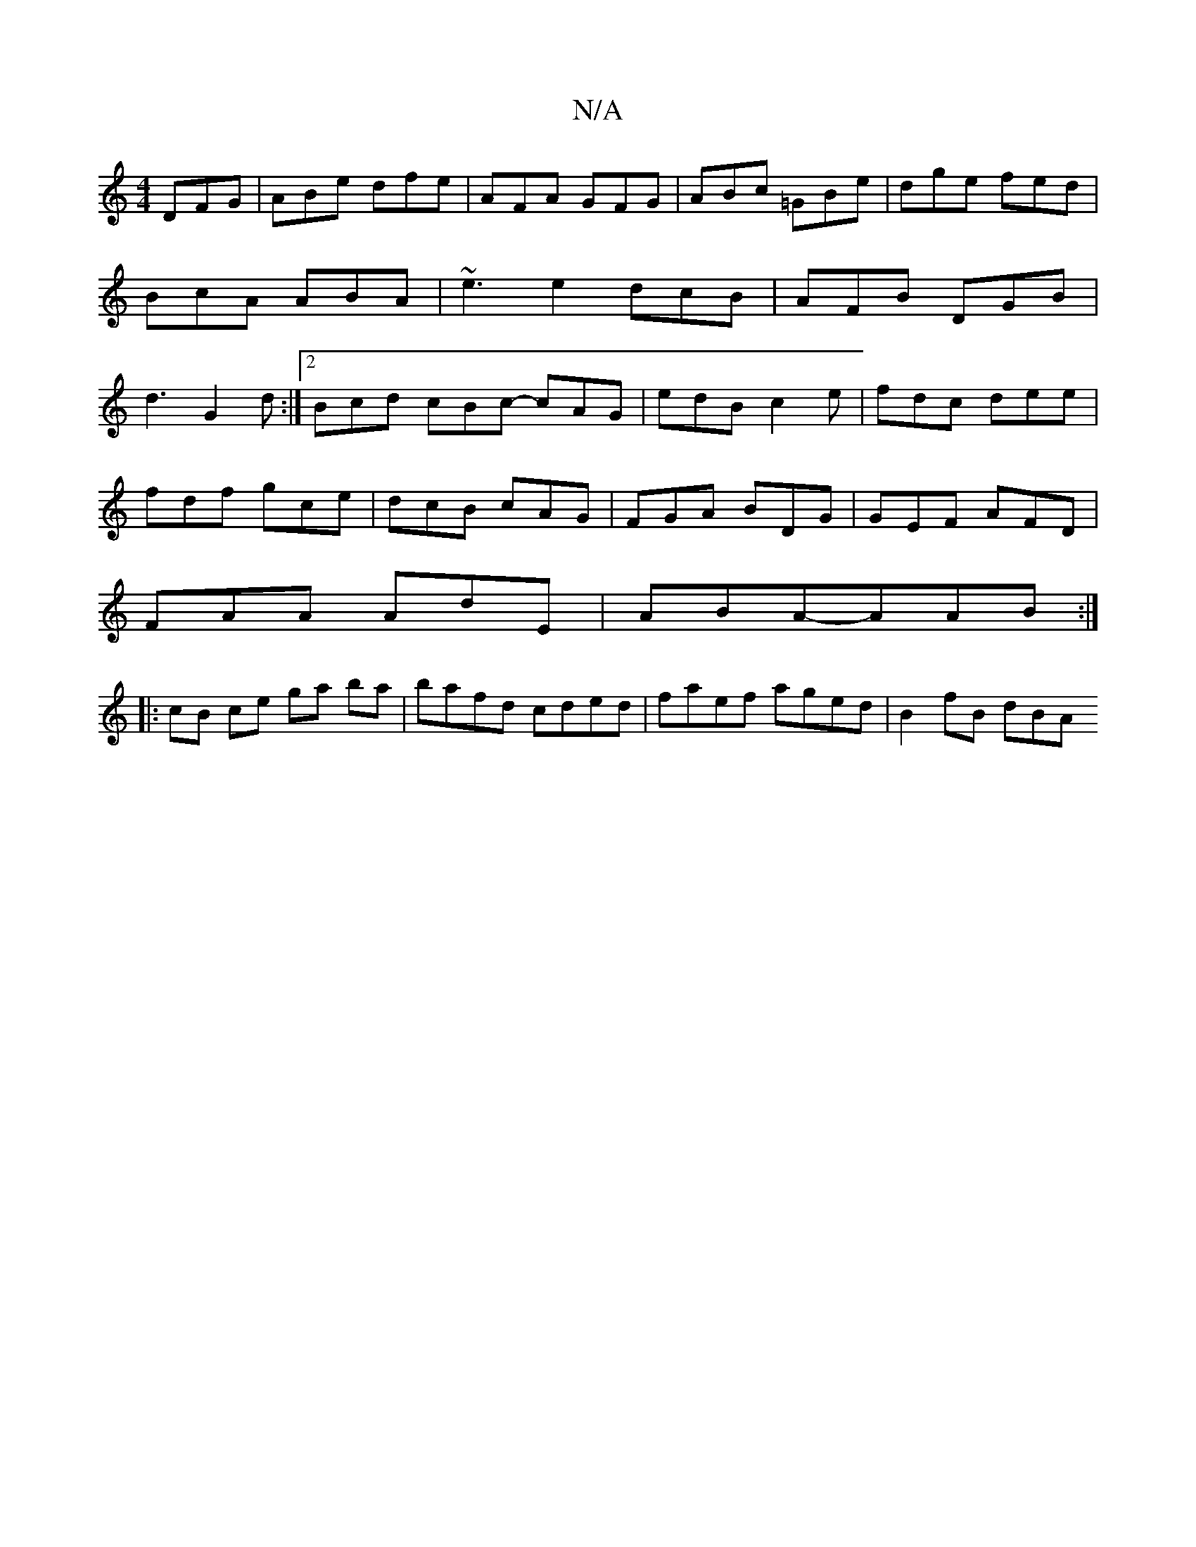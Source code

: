 X:1
T:N/A
M:4/4
R:N/A
K:Cmajor
 DFG|ABe dfe|AFA GFG|ABc =GBe|dge fed|BcA ABA|~e3e2dcB|AFB 1 DGB|d3 G2d:|[2 Bcd cBc- cAG|edB c2e|fdc dee|
fdf gce|dcB cAG|FGA BDG|GEF AFD|
FAA AdE|ABA-AAB:|
|: cB ce ga ba|bafd cded|faef aged|B2fB dBA